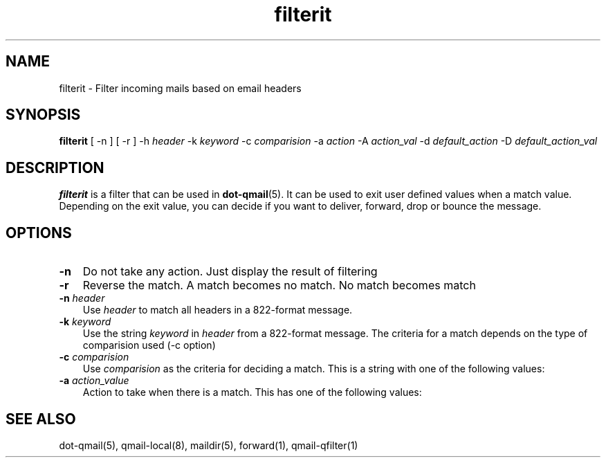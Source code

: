 .\" vim: tw=75
.TH filterit 1

.SH "NAME"
filterit \- Filter incoming mails based on email headers

.SH "SYNOPSIS"
.B filterit
[ -n ]
[ -r ]
-h \fIheader\fR -k \fIkeyword\fR -c \fIcomparision\fR
-a \fIaction\fR -A \fIaction_val\fR
-d \fIdefault_action\fR -D \fIdefault_action_val\fR

.SH "DESCRIPTION"
\fBfilterit\fR is a filter that can be used in \fBdot-qmail\fR(5). It can
be used to exit user defined values when a match value. Depending on the
exit value, you can decide if you want to deliver, forward, drop or bounce
the message.

.SH "OPTIONS"
.TP 3
\fB\-n\fR
Do not take any action. Just display the result of filtering

.TP
\fB\-r\fR
Reverse the match. A match becomes no match. No match becomes match

.TP
\fB\-n\fR \fIheader\fR
Use \fIheader\fR to match all headers in a 822-format message.

.TP
\fB\-k\fR \fIkeyword\fR
Use the string \fIkeyword\fR in \fIheader\fR from a 822-format message. The
criteria for a match depends on the type of comparision used (-c option)

.TP
\fB\-c\fR \fIcomparision\fR
Use \fIcomparision\fR as the criteria for deciding a match. This is a
string with one of the following values:
.TS
l l.
Comparision Type             Criteria for match
_
equals                       match happens when header value = keyword
contains                     match happens when header value contains keyword
starts with                  match happens when header value starts with keyword
ends with                    match happens when header value ends with keyword
numerical logical expression Here %p in keyword gets replaced with header
                             value
regexp                       Match happens when a regular expression in
                             keyword matches the header value
address not in To, Cc, Bcc.  match happens when the recipient address is
                             present in either To, Cc, Bcc headers
.TE

.TP
\fB\-a\fR \fIaction_value\fR
Action to take when there is a match. This has one of the following values:
.TS
l l.
Action type Description
_
exit        exit
forward     Forward to another address
maildir     Deliver to a Maildir
mailbox     Write the mail to a mailbox
.TE

.SH "SEE ALSO"
dot-qmail(5),
qmail-local(8),
maildir(5),
forward(1),
qmail-qfilter(1)
